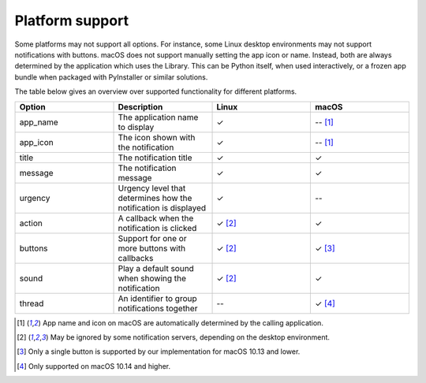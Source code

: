 
Platform support
================

Some platforms may not support all options. For instance, some Linux desktop
environments may not support notifications with buttons. macOS does not support
manually setting the app icon or name. Instead, both are always determined by the
application which uses the Library. This can be Python itself, when used interactively,
or a frozen app bundle when packaged with PyInstaller or similar solutions.

The table below gives an overview over supported functionality for different platforms.

.. csv-table::
   :header: "Option", "Description", "Linux", "macOS"
   :widths: 5, 5, 5, 5

   "app_name", "The application name to display", "✓", "-- [#f1]_"
   "app_icon", "The icon shown with the notification", "✓", "-- [#f1]_"
   "title", "The notification title", "✓", "✓"
   "message", "The notification message", "✓", "✓"
   "urgency", "Urgency level that determines how the notification is displayed", "✓", "--"
   "action", "A callback when the notification is clicked", "✓ [#f2]_", "✓"
   "buttons", "Support for one or more buttons with callbacks", "✓ [#f2]_", "✓ [#f3]_"
   "sound", "Play a default sound when showing the notification", "✓ [#f2]_", "✓"
   "thread", "An identifier to group notifications together", "--", "✓ [#f4]_"

.. [#f1] App name and icon on macOS are automatically determined by the calling application.
.. [#f2] May be ignored by some notification servers, depending on the desktop environment.
.. [#f3] Only a single button is supported by our implementation for macOS 10.13 and lower.
.. [#f4] Only supported on macOS 10.14 and higher.
